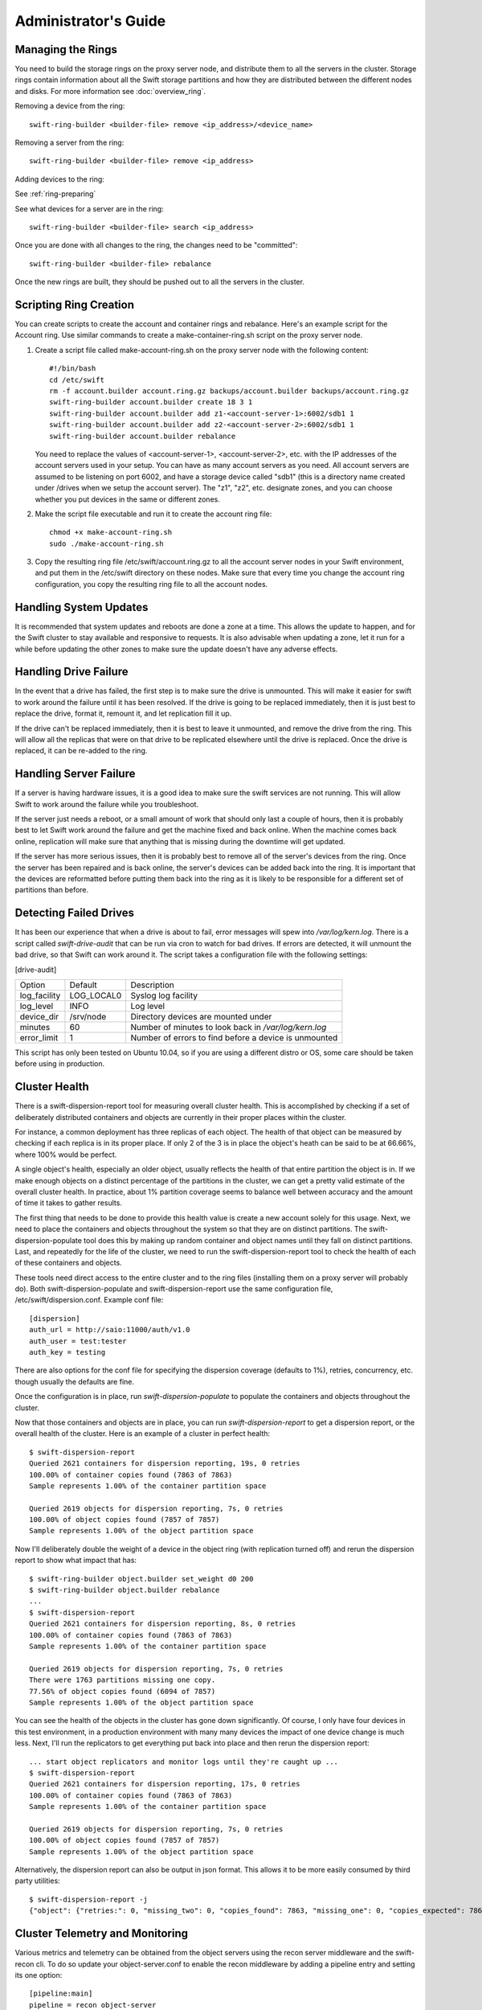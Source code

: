 =====================
Administrator's Guide
=====================

------------------
Managing the Rings
------------------

You need to build the storage rings on the proxy server node, and
distribute them to all the servers in the cluster. Storage rings
contain information about all the Swift storage partitions and how
they are distributed between the different nodes and disks. For more
information see :doc:`overview_ring`.

Removing a device from the ring::

    swift-ring-builder <builder-file> remove <ip_address>/<device_name>
    
Removing a server from the ring::

    swift-ring-builder <builder-file> remove <ip_address>
    
Adding devices to the ring:

See :ref:`ring-preparing`
    
See what devices for a server are in the ring::

    swift-ring-builder <builder-file> search <ip_address>

Once you are done with all changes to the ring, the changes need to be
"committed"::

    swift-ring-builder <builder-file> rebalance
    
Once the new rings are built, they should be pushed out to all the servers
in the cluster.

-----------------------
Scripting Ring Creation
-----------------------
You can create scripts to create the account and container rings and rebalance. Here's an example script for the Account ring. Use similar commands to create a make-container-ring.sh script on the proxy server node.

1. Create a script file called make-account-ring.sh on the proxy
   server node with the following content::

    #!/bin/bash
    cd /etc/swift
    rm -f account.builder account.ring.gz backups/account.builder backups/account.ring.gz
    swift-ring-builder account.builder create 18 3 1
    swift-ring-builder account.builder add z1-<account-server-1>:6002/sdb1 1
    swift-ring-builder account.builder add z2-<account-server-2>:6002/sdb1 1
    swift-ring-builder account.builder rebalance

   You need to replace the values of <account-server-1>,
   <account-server-2>, etc. with the IP addresses of the account
   servers used in your setup. You can have as many account servers as
   you need. All account servers are assumed to be listening on port
   6002, and have a storage device called "sdb1" (this is a directory
   name created under /drives when we setup the account server). The
   "z1", "z2", etc. designate zones, and you can choose whether you
   put devices in the same or different zones.

2. Make the script file executable and run it to create the account ring file::

    chmod +x make-account-ring.sh
    sudo ./make-account-ring.sh

3. Copy the resulting ring file /etc/swift/account.ring.gz to all the
   account server nodes in your Swift environment, and put them in the
   /etc/swift directory on these nodes. Make sure that every time you
   change the account ring configuration, you copy the resulting ring
   file to all the account nodes.

-----------------------
Handling System Updates
-----------------------

It is recommended that system updates and reboots are done a zone at a time.
This allows the update to happen, and for the Swift cluster to stay available
and responsive to requests.  It is also advisable when updating a zone, let
it run for a while before updating the other zones to make sure the update
doesn't have any adverse effects.

----------------------
Handling Drive Failure
----------------------

In the event that a drive has failed, the first step is to make sure the drive
is unmounted.  This will make it easier for swift to work around the failure
until it has been resolved.  If the drive is going to be replaced immediately,
then it is just best to replace the drive, format it, remount it, and let
replication fill it up.

If the drive can't be replaced immediately, then it is best to leave it
unmounted, and remove the drive from the ring. This will allow all the
replicas that were on that drive to be replicated elsewhere until the drive
is replaced.  Once the drive is replaced, it can be re-added to the ring.

-----------------------
Handling Server Failure
-----------------------

If a server is having hardware issues, it is a good idea to make sure the 
swift services are not running.  This will allow Swift to work around the
failure while you troubleshoot.

If the server just needs a reboot, or a small amount of work that should
only last a couple of hours, then it is probably best to let Swift work
around the failure and get the machine fixed and back online.  When the
machine comes back online, replication will make sure that anything that is
missing during the downtime will get updated.

If the server has more serious issues, then it is probably best to remove
all of the server's devices from the ring.  Once the server has been repaired
and is back online, the server's devices can be added back into the ring.
It is important that the devices are reformatted before putting them back
into the ring as it is likely to be responsible for a different set of
partitions than before.

-----------------------
Detecting Failed Drives
-----------------------

It has been our experience that when a drive is about to fail, error messages
will spew into `/var/log/kern.log`.  There is a script called
`swift-drive-audit` that can be run via cron to watch for bad drives.  If 
errors are detected, it will unmount the bad drive, so that Swift can
work around it.  The script takes a configuration file with the following
settings:

[drive-audit]

==================  ==========  ===========================================
Option              Default     Description
------------------  ----------  -------------------------------------------
log_facility        LOG_LOCAL0  Syslog log facility
log_level           INFO        Log level
device_dir          /srv/node   Directory devices are mounted under
minutes             60          Number of minutes to look back in
                                `/var/log/kern.log`
error_limit         1           Number of errors to find before a device
                                is unmounted
==================  ==========  ===========================================

This script has only been tested on Ubuntu 10.04, so if you are using a
different distro or OS, some care should be taken before using in production.

--------------
Cluster Health
--------------

There is a swift-dispersion-report tool for measuring overall cluster health.
This is accomplished by checking if a set of deliberately distributed
containers and objects are currently in their proper places within the cluster.

For instance, a common deployment has three replicas of each object. The health
of that object can be measured by checking if each replica is in its proper
place. If only 2 of the 3 is in place the object's heath can be said to be at
66.66%, where 100% would be perfect.

A single object's health, especially an older object, usually reflects the
health of that entire partition the object is in. If we make enough objects on
a distinct percentage of the partitions in the cluster, we can get a pretty
valid estimate of the overall cluster health. In practice, about 1% partition
coverage seems to balance well between accuracy and the amount of time it takes
to gather results.

The first thing that needs to be done to provide this health value is create a
new account solely for this usage. Next, we need to place the containers and
objects throughout the system so that they are on distinct partitions. The
swift-dispersion-populate tool does this by making up random container and
object names until they fall on distinct partitions. Last, and repeatedly for
the life of the cluster, we need to run the swift-dispersion-report tool to
check the health of each of these containers and objects.

These tools need direct access to the entire cluster and to the ring files
(installing them on a proxy server will probably do). Both
swift-dispersion-populate and swift-dispersion-report use the same
configuration file, /etc/swift/dispersion.conf. Example conf file::

    [dispersion]
    auth_url = http://saio:11000/auth/v1.0
    auth_user = test:tester
    auth_key = testing

There are also options for the conf file for specifying the dispersion coverage
(defaults to 1%), retries, concurrency, etc. though usually the defaults are
fine.

Once the configuration is in place, run `swift-dispersion-populate` to populate
the containers and objects throughout the cluster.

Now that those containers and objects are in place, you can run
`swift-dispersion-report` to get a dispersion report, or the overall health of
the cluster. Here is an example of a cluster in perfect health::

    $ swift-dispersion-report
    Queried 2621 containers for dispersion reporting, 19s, 0 retries
    100.00% of container copies found (7863 of 7863)
    Sample represents 1.00% of the container partition space
    
    Queried 2619 objects for dispersion reporting, 7s, 0 retries
    100.00% of object copies found (7857 of 7857)
    Sample represents 1.00% of the object partition space

Now I'll deliberately double the weight of a device in the object ring (with
replication turned off) and rerun the dispersion report to show what impact
that has::

    $ swift-ring-builder object.builder set_weight d0 200
    $ swift-ring-builder object.builder rebalance
    ...
    $ swift-dispersion-report
    Queried 2621 containers for dispersion reporting, 8s, 0 retries
    100.00% of container copies found (7863 of 7863)
    Sample represents 1.00% of the container partition space
    
    Queried 2619 objects for dispersion reporting, 7s, 0 retries
    There were 1763 partitions missing one copy.
    77.56% of object copies found (6094 of 7857)
    Sample represents 1.00% of the object partition space

You can see the health of the objects in the cluster has gone down
significantly. Of course, I only have four devices in this test environment, in
a production environment with many many devices the impact of one device change
is much less. Next, I'll run the replicators to get everything put back into
place and then rerun the dispersion report::

    ... start object replicators and monitor logs until they're caught up ...
    $ swift-dispersion-report
    Queried 2621 containers for dispersion reporting, 17s, 0 retries
    100.00% of container copies found (7863 of 7863)
    Sample represents 1.00% of the container partition space

    Queried 2619 objects for dispersion reporting, 7s, 0 retries
    100.00% of object copies found (7857 of 7857)
    Sample represents 1.00% of the object partition space

Alternatively, the dispersion report can also be output in json format. This 
allows it to be more easily consumed by third party utilities::

    $ swift-dispersion-report -j
    {"object": {"retries:": 0, "missing_two": 0, "copies_found": 7863, "missing_one": 0, "copies_expected": 7863, "pct_found": 100.0, "overlapping": 0, "missing_all": 0}, "container": {"retries:": 0, "missing_two": 0, "copies_found": 12534, "missing_one": 0, "copies_expected": 12534, "pct_found": 100.0, "overlapping": 15, "missing_all": 0}}


--------------------------------
Cluster Telemetry and Monitoring
--------------------------------

Various metrics and telemetry can be obtained from the object servers using
the recon server middleware and the swift-recon cli. To do so update your 
object-server.conf to enable the recon middleware by adding a pipeline entry
and setting its one option::

    [pipeline:main]
    pipeline = recon object-server
    
    [filter:recon]
    use = egg:swift#recon
    recon_cache_path = /var/cache/swift

The recon_cache_path simply sets the directory where stats for a few items will
be stored. Depending on the method of deployment you may need to create this
directory manually and ensure that swift has read/write.

If you wish to enable reporting of replication times you can enable recon 
support in the object-replicator section of the object-server.conf::

    [object-replicator]
    ...
    recon_enable = yes
    recon_cache_path = /var/cache/swift
    
Finally if you also wish to track asynchronous pending's you will need to setup
a cronjob to run the swift-recon-cron script periodically::

    */5 * * * * swift /usr/bin/swift-recon-cron /etc/swift/object-server.conf
   
Once enabled a GET request for "/recon/<metric>" to the object server will 
return a json formatted response::

    fhines@ubuntu:~$ curl -i http://localhost:6030/recon/async
    HTTP/1.1 200 OK
    Content-Type: application/json
    Content-Length: 20
    Date: Tue, 18 Oct 2011 21:03:01 GMT

    {"async_pending": 0}

The following metrics and telemetry are currently exposed:

==================  ====================================================
Request URI         Description
------------------  ----------------------------------------------------
/recon/load         returns 1,5, and 15 minute load average
/recon/async        returns count of async pending
/recon/mem          returns /proc/meminfo
/recon/replication  returns last logged object replication time
/recon/mounted      returns *ALL* currently mounted filesystems
/recon/unmounted    returns all unmounted drives if mount_check = True
/recon/diskusage    returns disk utilization for storage devices
/recon/ringmd5      returns object/container/account ring md5sums
/recon/quarantined  returns # of quarantined objects/accounts/containers
/recon/sockstat     returns consumable info from /proc/net/sockstat|6
==================  ====================================================

This information can also be queried via the swift-recon command line utility::

    fhines@ubuntu:~$ swift-recon -h
    ===============================================================================
    Usage: 
        usage: swift-recon [-v] [--suppress] [-a] [-r] [-u] [-d] [-l] [--objmd5]
    

    Options:
      -h, --help            show this help message and exit
      -v, --verbose         Print verbose info
      --suppress            Suppress most connection related errors
      -a, --async           Get async stats
      -r, --replication     Get replication stats
      -u, --unmounted       Check cluster for unmounted devices
      -d, --diskusage       Get disk usage stats
      -l, --loadstats       Get cluster load average stats
      -q, --quarantined     Get cluster quarantine stats
      --objmd5              Get md5sums of object.ring.gz and compare to local
                            copy
      --sockstat            Get cluster socket usage stats
      --all                 Perform all checks. Equivalent to -arudlq --objmd5
                            --socketstat
      -z ZONE, --zone=ZONE  Only query servers in specified zone
      --swiftdir=SWIFTDIR   Default = /etc/swift

For example, to obtain quarantine stats from all hosts in zone "3"::

    fhines@ubuntu:~$ swift-recon -q --zone 3
    ===============================================================================
    [2011-10-18 19:36:00] Checking quarantine dirs on 1 hosts...
    [Quarantined objects] low: 4, high: 4, avg: 4, total: 4
    [Quarantined accounts] low: 0, high: 0, avg: 0, total: 0
    [Quarantined containers] low: 0, high: 0, avg: 0, total: 0
    ===============================================================================


---------------------------
Reporting Metrics to StatsD
---------------------------

If you have a StatsD_ server running, Swift may be configured to send it
real-time operational metrics.  To enable this, set the following
configuration entries (see the sample configuration files)::

    log_statsd_host = localhost
    log_statsd_port = 8125
    log_statsd_default_sample_rate = 1

If `log_statsd_host` is not set, this feature is disabled, while
`log_statsd_port` and `log_statsd_default_sample_rate` will default to the
values above.

.. _StatsD: http://codeascraft.etsy.com/2011/02/15/measure-anything-measure-everything/
.. _Graphite: http://graphite.wikidot.com/
.. _Ganglia: http://ganglia.sourceforge.net/

The sample rate is a real number between 0 and 1 which defines the
probability of sending a sample for any given invocation of the logging
method.  This sample rate is sent with each sample to StatsD and used to
multiply the value.  For example, with a sample rate of 0.5, StatsD will
multiply that counter's value by 2 when flushing the metric to an upstream
monitoring system (Graphite_, Ganglia_, etc.).  To get the best data, start
with `log_statsd_default_sample_rate` set to the default of 1 and only lower
it as needed.

Note that metrics reported to StatsD are counters or timing data (which
StatsD usually expands out to min, max, avg, count, and 90th percentile
per timing metric).  Some important "gauge" metrics will still need to
be collected using another method.  For example, the
`object-server.async_pendings` StatsD metric counts the generation of
async_pendings in real-time, but will not tell you the current number
of async_pending container updates on disk at any point in time.

For scalable metrics collection as well as collecting metrics per-node,
you can run one StatsD server per node with an identifier for the node
(eg. hostname) in the StatsD server configuration.  In this manner you
can collect metrics like `storage-node-1.account-auditor.passes` and
`storage-node-2.account-auditor.passes` instead of just
`account-auditor.passes`.  This lets you detect problems on a per-node
basis while still being able to aggregate for cluster-wide metrics (eg.
`*.account-auditor.passes` in Graphite_).  With a single StatsD server,
metrics from all nodes would get mixed together, making locating
problems more difficult.  The details of configuring StatsD servers is
beyond the scope of this document.

Metrics for `account-auditor`:

==========================  =========================================================
Metric Name                 Description
--------------------------  ---------------------------------------------------------
`account-auditor.errors`    Count of audit runs (across all account databases) which
                            caught an Exception.
`account-auditor.passes`    Count of individual account databases which passed audit.
`account-auditor.failures`  Count of individual account databases which failed audit.
`account-auditor.timing`    Timing data for individual account database audits.
==========================  =========================================================

Metrics for `account-reaper`:

==============================================  ====================================================
Metric Name                                     Description
----------------------------------------------  ----------------------------------------------------
`account-reaper.errors`                         Count of devices failing the mount check.
`account-reaper.timing`                         Timing data for each reap_account() call.
`account-reaper.return_codes.X`                 Count of HTTP return codes from various operations
                                                (eg. object listing, container deletion, etc.). The
                                                value for X is the first digit of the return code
                                                (2 for 201, 4 for 404, etc.).
`account-reaper.containers_failures`            Count of failures to delete a container.
`account-reaper.containers_deleted`             Count of containers successfully deleted.
`account-reaper.containers_remaining`           Count of containers which failed to delete with
                                                zero successes.
`account-reaper.containers_possibly_remaining`  Count of containers which failed to delete with
                                                at least one success.
`account-reaper.objects_failures`               Count of failures to delete an object.
`account-reaper.objects_deleted`                Count of objects successfully deleted.
`account-reaper.objects_remaining`              Count of objects which failed to delete with zero
                                                successes.
`account-reaper.objects_possibly_remaining`     Count of objects which failed to delete with at
                                                least one success.
==============================================  ====================================================

Metrics for `account-server` ("Not Found" is not considered an error and requests
which increment `errors` are not included in the timing data):

=================================  ====================================================
Metric Name                        Description
---------------------------------  ----------------------------------------------------
`account-server.DELETE.errors`     Count of errors handling DELETE requests: bad
                                   request, not mounted, missing timestamp.
`account-server.DELETE.timing`     Timing data for each DELETE request not resulting in
                                   an error.
`account-server.PUT.errors`        Count of errors handling PUT requests: bad request,
                                   not mounted, conflict.
`account-server.PUT.timing`        Timing data for each PUT request not resulting in an
                                   error.
`account-server.HEAD.errors`       Count of errors handling HEAD requests: bad request,
                                   not mounted.
`account-server.HEAD.timing`       Timing data for each HEAD request not resulting in
                                   an error.
`account-server.GET.errors`        Count of errors handling GET requests: bad request,
                                   not mounted, bad delimiter, account listing limit
                                   too high, bad accept header.
`account-server.GET.timing`        Timing data for each GET request not resulting in
                                   an error.
`account-server.REPLICATE.errors`  Count of errors handling REPLICATE requests: bad
                                   request, not mounted.
`account-server.REPLICATE.timing`  Timing data for each REPLICATE request not resulting
                                   in an error.
`account-server.POST.errors`       Count of errors handling POST requests: bad request,
                                   bad or missing timestamp, not mounted.
`account-server.POST.timing`       Timing data for each POST request not resulting in
                                   an error.
=================================  ====================================================

Metrics for `account-replicator`:

==================================  ====================================================
Metric Name                         Description
----------------------------------  ----------------------------------------------------
`account-replicator.diffs`          Count of syncs handled by sending differing rows.
`account-replicator.diff_caps`      Count of "diffs" operations which failed because
                                    "max_diffs" was hit.
`account-replicator.no_changes`     Count of accounts found to be in sync.
`account-replicator.hashmatches`    Count of accounts found to be in sync via hash
                                    comparison (`broker.merge_syncs` was called).
`account-replicator.rsyncs`         Count of completely missing accounts where were sent
                                    via rsync.
`account-replicator.remote_merges`  Count of syncs handled by sending entire database
                                    via rsync.
`account-replicator.attempts`       Count of database replication attempts.
`account-replicator.failures`       Count of database replication attempts which failed
                                    due to corruption (quarantined) or inability to read
                                    as well as attempts to individual nodes which
                                    failed.
`account-replicator.removes`        Count of databases deleted because the
                                    delete_timestamp was greater than the put_timestamp
                                    and the database had no rows or because it was
                                    successfully sync'ed to other locations and doesn't
                                    belong here anymore.
`account-replicator.successes`      Count of replication attempts to an individual node
                                    which were successful.
`account-replicator.timing`         Timing data for each database replication attempt
                                    not resulting in a failure.
==================================  ====================================================

Metrics for `container-auditor`:

============================  ====================================================
Metric Name                   Description
----------------------------  ----------------------------------------------------
`container-auditor.errors`    Incremented when an Exception is caught in an audit
                              pass (only once per pass, max).
`container-auditor.passes`    Count of individual containers passing an audit.
`container-auditor.failures`  Count of individual containers failing an audit.
`container-auditor.timing`    Timing data for each container audit.
============================  ====================================================

Metrics for `container-replicator`:

====================================  ====================================================
Metric Name                           Description
------------------------------------  ----------------------------------------------------
`container-replicator.diffs`          Count of syncs handled by sending differing rows.
`container-replicator.diff_caps`      Count of "diffs" operations which failed because
                                      "max_diffs" was hit.
`container-replicator.no_changes`     Count of containers found to be in sync.
`container-replicator.hashmatches`    Count of containers found to be in sync via hash
                                      comparison (`broker.merge_syncs` was called).
`container-replicator.rsyncs`         Count of completely missing containers where were sent
                                      via rsync.
`container-replicator.remote_merges`  Count of syncs handled by sending entire database
                                      via rsync.
`container-replicator.attempts`       Count of database replication attempts.
`container-replicator.failures`       Count of database replication attempts which failed
                                      due to corruption (quarantined) or inability to read
                                      as well as attempts to individual nodes which
                                      failed.
`container-replicator.removes`        Count of databases deleted because the
                                      delete_timestamp was greater than the put_timestamp
                                      and the database had no rows or because it was
                                      successfully sync'ed to other locations and doesn't
                                      belong here anymore.
`container-replicator.successes`      Count of replication attempts to an individual node
                                      which were successful.
`container-replicator.timing`         Timing data for each database replication attempt
                                      not resulting in a failure.
====================================  ====================================================

Metrics for `container-server` ("Not Found" is not considered an error and requests
which increment `errors` are not included in the timing data):

===================================  ====================================================
Metric Name                          Description
-----------------------------------  ----------------------------------------------------
`container-server.DELETE.errors`     Count of errors handling DELETE requests: bad
                                     request, not mounted, missing timestamp, conflict.
`container-server.DELETE.timing`     Timing data for each DELETE request not resulting in
                                     an error.
`container-server.PUT.errors`        Count of errors handling PUT requests: bad request,
                                     missing timestamp, not mounted, conflict.
`container-server.PUT.timing`        Timing data for each PUT request not resulting in an
                                     error.
`container-server.HEAD.errors`       Count of errors handling HEAD requests: bad request,
                                     not mounted.
`container-server.HEAD.timing`       Timing data for each HEAD request not resulting in
                                     an error.
`container-server.GET.errors`        Count of errors handling GET requests: bad request,
                                     not mounted, parameters not utf8, bad accept header.
`container-server.GET.timing`        Timing data for each GET request not resulting in
                                     an error.
`container-server.REPLICATE.errors`  Count of errors handling REPLICATE requests: bad
                                     request, not mounted.
`container-server.REPLICATE.timing`  Timing data for each REPLICATE request not resulting
                                     in an error.
`container-server.POST.errors`       Count of errors handling POST requests: bad request,
                                     bad x-container-sync-to, not mounted.
`container-server.POST.timing`       Timing data for each POST request not resulting in
                                     an error.
===================================  ====================================================

Metrics for `container-sync`:

===============================  ====================================================
Metric Name                      Description
-------------------------------  ----------------------------------------------------
`container-sync.skips`           Count of containers skipped because they don't have
                                 sync'ing enabled.
`container-sync.failures`        Count of failures sync'ing of individual containers.
`container-sync.syncs`           Count of individual containers sync'ed successfully.
`container-sync.deletes`         Count of container database rows sync'ed by
                                 deletion.
`container-sync.deletes.timing`  Timing data for each container database row
                                 sychronization via deletion.
`container-sync.puts`            Count of container database rows sync'ed by PUTing.
`container-sync.puts.timing`     Timing data for each container database row
                                 sychronization via PUTing.
===============================  ====================================================

Metrics for `container-updater`:

==============================  ====================================================
Metric Name                     Description
------------------------------  ----------------------------------------------------
`container-updater.successes`   Count of containers which successfully updated their
                                account.
`container-updater.failures`    Count of containers which failed to update their
                                account.
`container-updater.no_changes`  Count of containers which didn't need to update
                                their account.
`container-updater.timing`      Timing data for processing a container; only
                                includes timing for containers which needed to
                                update their accounts (i.e. "successes" and
                                "failures" but not "no_changes").
==============================  ====================================================

Metrics for `object-auditor`:

============================  ====================================================
Metric Name                   Description
----------------------------  ----------------------------------------------------
`object-auditor.quarantines`  Count of objects failing audit and quarantined.
`object-auditor.errors`       Count of errors encountered while auditing objects.
`object-auditor.timing`       Timing data for each object audit (does not include
                              any rate-limiting sleep time for
                              max_files_per_second, but does include rate-limiting
                              sleep time for max_bytes_per_second).
============================  ====================================================

Metrics for `object-expirer`:

========================  ====================================================
Metric Name               Description
------------------------  ----------------------------------------------------
`object-expirer.objects`  Count of objects expired.
`object-expirer.errors`   Count of errors encountered while attempting to
                          expire an object.
`object-expirer.timing`   Timing data for each object expiration attempt,
                          including ones resulting in an error.
========================  ====================================================

Metrics for `object-replicator`:

===================================================  ====================================================
Metric Name                                          Description
---------------------------------------------------  ----------------------------------------------------
`object-replicator.partition.delete.count.<device>`  A count of partitions on <device> which were
                                                     replicated to another node because they didn't
                                                     belong on this node.  This metric is tracked
                                                     per-device to allow for "quiescence detection" for
                                                     object replication activity on each device.
`object-replicator.partition.delete.timing`          Timing data for partitions replicated to another
                                                     node because they didn't belong on this node.  This
                                                     metric is not tracked per device.
`object-replicator.partition.update.count.<device>`  A count of partitions on <device> which were
                                                     replicated to another node, but also belong on this
                                                     node.  As with delete.count, this metric is tracked
                                                     per-device.
`object-replicator.partition.update.timing`          Timing data for partitions replicated which also
                                                     belong on this node.  This metric is not tracked
                                                     per-device.
`object-replicator.suffix.hashes`                    Count of suffix directories whose has (of filenames)
                                                     was recalculated.
`object-replicator.suffix.syncs`                     Count of suffix directories replicated with rsync.
===================================================  ====================================================

Metrics for `object-server`:

================================  ====================================================
Metric Name                       Description
--------------------------------  ----------------------------------------------------
`object-server.quarantines`       Count of objects (files) found bad and moved to
                                  quarantine.
`object-server.async_pendings`    Count of container updates saved as async_pendings
                                  (may result from PUT or DELETE requests).
`object-server.POST.errors`       Count of errors handling POST requests: bad request,
                                  missing timestamp, delete-at in past, not mounted.
`object-server.POST.timing`       Timing data for each POST request not resulting in
                                  an error.
`object-server.PUT.errors`        Count of errors handling PUT requests: bad request,
                                  not mounted, missing timestamp, object creation
                                  constraint violation, delete-at in past.
`object-server.PUT.timeouts`      Count of object PUTs which exceeded max_upload_time.
`object-server.PUT.timing`        Timing data for each PUT request not resulting in an
                                  error.
`object-server.GET.errors`        Count of errors handling GET requests: bad request,
                                  not mounted, header timestamps before the epoch.
                                  File errors resulting in a quarantine are not
                                  counted here.
`object-server.GET.timing`        Timing data for each GET request not resulting in an
                                  error.  Includes requests which couldn't find the
                                  object (including disk errors resulting in file
                                  quarantine).
`object-server.HEAD.errors`       Count of errors handling HEAD requests: bad request,
                                  not mounted.
`object-server.HEAD.timing`       Timing data for each HEAD request not resulting in
                                  an error.  Includes requests which couldn't find the
                                  object (including disk errors resulting in file
                                  quarantine).
`object-server.DELETE.errors`     Count of errors handling DELETE requests: bad
                                  request, missing timestamp, not mounted.  Includes
                                  requests which couldn't find or match the object.
`object-server.DELETE.timing`     Timing data for each DELETE request not resulting
                                  in an error.
`object-server.REPLICATE.errors`  Count of errors handling REPLICATE requests: bad
                                  request, not mounted.
`object-server.REPLICATE.timing`  Timing data for each REPLICATE request not resulting
                                  in an error.
================================  ====================================================

Metrics for `object-updater`:

============================  ====================================================
Metric Name                   Description
----------------------------  ----------------------------------------------------
`object-updater.errors`       Count of drives not mounted or async_pending files
                              with an unexpected name.
`object-updater.timing`       Timing data for object sweeps to flush async_pending
                              container updates.  Does not include object sweeps
                              which did not find an existing async_pending storage
                              directory.
`object-updater.quarantines`  Count of async_pending container updates which were
                              corrupted and moved to quarantine.
`object-updater.successes`    Count of successful container updates.
`object-updater.failures`     Count of failed continer updates.
============================  ====================================================

Metrics for `proxy-server` (in the table, `<type>` may be `Account`, `Container`,
or `Object`, and corresponds to the internal Controller object which handled the
request):

=========================================  ====================================================
Metric Name                                Description
-----------------------------------------  ----------------------------------------------------
`proxy-server.errors`                      Count of errors encountered while serving requests
                                           before the controller type is determined.  Includes
                                           invalid Content-Length, errors finding the internal
                                           controller to handle the request, invalid utf8, and
                                           bad URLs.
`proxy-server.<type>.errors`               Count of errors encountered after the controller
                                           type is known.  The details of which responses are
                                           errors depend on the controller type and request
                                           type (GET, PUT, etc.).  Failed
                                           authentication/authorization and "Not Found"
                                           responses are not counted as errors.
`proxy-server.<type>.client_timeouts`      Count of client timeouts (client did not read from
                                           queue within `client_timeout` seconds).
`proxy-server.<type>.client_disconnects`   Count of detected client disconnects.
`proxy-server.<type>.method_not_allowed`   Count of MethodNotAllowed responses sent by the
`proxy-server.<type>.auth_short_circuits`  Count of requests which short-circuited with an
                                           authentication/authorization failure.
`proxy-server.<type>.GET.timing`           Timing data for GET requests (excluding requests
                                           with errors or failed authentication/authorization).
`proxy-server.<type>.HEAD.timing`          Timing data for HEAD requests (excluding requests
                                           with errors or failed authentication/authorization).
`proxy-server.<type>.POST.timing`          Timing data for POST requests (excluding requests
                                           with errors or failed authentication/authorization).
                                           Requests with a client disconnect ARE included in
                                           the timing data.
`proxy-server.<type>.PUT.timing`           Timing data for PUT requests (excluding requests
                                           with errors or failed authentication/authorization).
                                           Account PUT requests which return MethodNotAllowed
                                           because allow_account_management is disabled ARE
                                           included.
`proxy-server.<type>.DELETE.timing`        Timing data for DELETE requests (excluding requests
                                           with errors or failed authentication/authorization).
                                           Account DELETE requests which return
                                           MethodNotAllowed because allow_account_management is
                                           disabled ARE included.
`proxy-server.Object.COPY.timing`          Timing data for object COPY requests (excluding
                                           requests with errors or failed
                                           authentication/authorization).
=========================================  ====================================================

Metrics for `tempauth` (in the table, `<reseller_prefix>` represents the actual configured
reseller_prefix or "`NONE`" if the reseller_prefix is the empty string):

=========================================  ====================================================
Metric Name                                Description
-----------------------------------------  ----------------------------------------------------
`tempauth.<reseller_prefix>.unauthorized`  Count of regular requests which were denied with
                                           HTTPUnauthorized.
`tempauth.<reseller_prefix>.forbidden`     Count of regular requests which were denied with
                                           HTTPForbidden.
`tempauth.<reseller_prefix>.token_denied`  Count of token requests which were denied.
`tempauth.<reseller_prefix>.errors`        Count of errors.
=========================================  ====================================================


------------------------
Debugging Tips and Tools
------------------------

When a request is made to Swift, it is given a unique transaction id.  This
id should be in every log line that has to do with that request.  This can
be useful when looking at all the services that are hit by a single request.

If you need to know where a specific account, container or object is in the
cluster, `swift-get-nodes` will show the location where each replica should be.

If you are looking at an object on the server and need more info,
`swift-object-info` will display the account, container, replica locations
and metadata of the object.

If you want to audit the data for an account, `swift-account-audit` can be
used to crawl the account, checking that all containers and objects can be
found.

-----------------
Managing Services
-----------------

Swift services are generally managed with `swift-init`. the general usage is
``swift-init <service> <command>``, where service is the swift service to 
manage (for example object, container, account, proxy) and command is one of:

==========  ===============================================
Command     Description
----------  -----------------------------------------------
start       Start the service
stop        Stop the service
restart     Restart the service
shutdown    Attempt to gracefully shutdown the service
reload      Attempt to gracefully restart the service
==========  ===============================================

A graceful shutdown or reload will finish any current requests before 
completely stopping the old service.  There is also a special case of 
`swift-init all <command>`, which will run the command for all swift services.

--------------
Object Auditor
--------------

On system failures, the XFS file system can sometimes truncate files it's
trying to write and produce zero byte files. The object-auditor will catch
these problems but in the case of a system crash it would be advisable to run
an extra, less rate limited sweep to check for these specific files. You can
run this command as follows:
`swift-object-auditor /path/to/object-server/config/file.conf once -z 1000`
"-z" means to only check for zero-byte files at 1000 files per second.

-------------
Swift Orphans
-------------

Swift Orphans are processes left over after a reload of a Swift server.

For example, when upgrading a proxy server you would probaby finish
with a `swift-init proxy-server reload` or `/etc/init.d/swift-proxy
reload`. This kills the parent proxy server process and leaves the
child processes running to finish processing whatever requests they
might be handling at the time. It then starts up a new parent proxy
server process and its children to handle new incoming requests. This
allows zero-downtime upgrades with no impact to existing requests.

The orphaned child processes may take a while to exit, depending on
the length of the requests they were handling. However, sometimes an
old process can be hung up due to some bug or hardware issue. In these
cases, these orphaned processes will hang around
forever. `swift-orphans` can be used to find and kill these orphans.

`swift-orphans` with no arguments will just list the orphans it finds
that were started more than 24 hours ago. You shouldn't really check
for orphans until 24 hours after you perform a reload, as some
requests can take a long time to process. `swift-orphans -k TERM` will
send the SIG_TERM signal to the orphans processes, or you can `kill
-TERM` the pids yourself if you prefer.

You can run `swift-orphans --help` for more options.


------------
Swift Oldies
------------

Swift Oldies are processes that have just been around for a long
time. There's nothing necessarily wrong with this, but it might
indicate a hung process if you regularly upgrade and reload/restart
services. You might have so many servers that you don't notice when a
reload/restart fails, `swift-oldies` can help with this.

For example, if you upgraded and reloaded/restarted everything 2 days
ago, and you've already cleaned up any orphans with `swift-orphans`,
you can run `swift-oldies -a 48` to find any Swift processes still
around that were started more than 2 days ago and then investigate
them accordingly.
